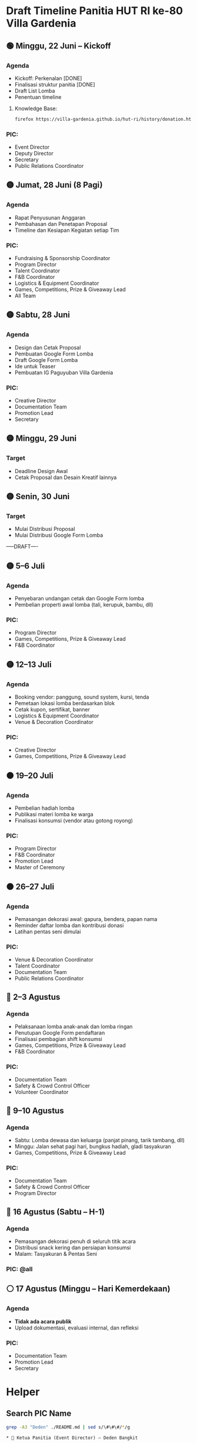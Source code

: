 * Draft Timeline Panitia HUT RI ke-80 Villa Gardenia

** 🟢 Minggu, 22 Juni – Kickoff
*** Agenda
- Kickoff: Perkenalan [DONE]
- Finalisasi struktur panitia [DONE]
- Draft List Lomba
- Penentuan timeline
**** Knowledge Base:
#+begin_src bash :results none
firefox https://villa-gardenia.github.io/hut-ri/history/donation.html
#+end_src

*** PIC:
- Event Director
- Deputy Director
- Secretary
- Public Relations Coordinator


** 🟡 Jumat, 28 Juni (8 Pagi)
*** Agenda
- Rapat Penyusunan Anggaran
- Pembahasan dan Penetapan Proposal
- Timeline dan Kesiapan Kegiatan setiap Tim
*** PIC:
- Fundraising & Sponsorship Coordinator
- Program Director
- Talent Coordinator
- F&B Coordinator
- Logistics & Equipment Coordinator
- Games, Competitions, Prize & Giveaway Lead
- All Team


** 🟡 Sabtu, 28 Juni
*** Agenda
- Design dan Cetak Proposal
- Pembuatan Google Form Lomba
- Draft Google Form Lomba
- Ide untuk Teaser
- Pembuatan IG Paguyuban Villa Gardenia
*** PIC:
- Creative Director
- Documentation Team
- Promotion Lead
- Secretary


** 🟡 Minggu, 29 Juni
*** Target
- Deadline Design Awal
- Cetak Proposal dan Desain Kreatif lainnya


** 🟡 Senin, 30 Juni
*** Target
- Mulai Distribusi Proposal
- Mulai Distribusi Google Form Lomba

-----DRAFT----


** 🟡 5–6 Juli
*** Agenda
- Penyebaran undangan cetak dan Google Form lomba
- Pembelian properti awal lomba (tali, kerupuk, bambu, dll)
*** PIC:
- Program Director
- Games, Competitions, Prize & Giveaway Lead
- F&B Coordinator


** 🟡 12–13 Juli
*** Agenda
- Booking vendor: panggung, sound system, kursi, tenda
- Pemetaan lokasi lomba berdasarkan blok
- Cetak kupon, sertifikat, banner
- Logistics & Equipment Coordinator
- Venue & Decoration Coordinator
*** PIC:
- Creative Director
- Games, Competitions, Prize & Giveaway Lead


** 🟠 19–20 Juli
*** Agenda
- Pembelian hadiah lomba
- Publikasi materi lomba ke warga
- Finalisasi konsumsi (vendor atau gotong royong)
*** PIC:
- Program Director
- F&B Coordinator
- Promotion Lead
- Master of Ceremony


** 🟠 26–27 Juli
*** Agenda
- Pemasangan dekorasi awal: gapura, bendera, papan nama
- Reminder daftar lomba dan kontribusi donasi
- Latihan pentas seni dimulai
*** PIC:
- Venue & Decoration Coordinator
- Talent Coordinator
- Documentation Team
- Public Relations Coordinator


** 🔴 2–3 Agustus
*** Agenda
- Pelaksanaan lomba anak-anak dan lomba ringan
- Penutupan Google Form pendaftaran
- Finalisasi pembagian shift konsumsi
- Games, Competitions, Prize & Giveaway Lead
- F&B Coordinator
*** PIC:
- Documentation Team
- Safety & Crowd Control Officer
- Volunteer Coordinator


** 🔴 9–10 Agustus
*** Agenda
- Sabtu: Lomba dewasa dan keluarga (panjat pinang, tarik tambang, dll)
- Minggu: Jalan sehat pagi hari, bungkus hadiah, gladi tasyakuran
- Games, Competitions, Prize & Giveaway Lead
*** PIC:
- Documentation Team
- Safety & Crowd Control Officer
- Program Director


** 🔴 16 Agustus (Sabtu – H-1)
*** Agenda
- Pemasangan dekorasi penuh di seluruh titik acara
- Distribusi snack kering dan persiapan konsumsi
- Malam: Tasyakuran & Pentas Seni
*** PIC: @all


** ⚪ 17 Agustus (Minggu – Hari Kemerdekaan)
*** Agenda
- *Tidak ada acara publik*
- Upload dokumentasi, evaluasi internal, dan refleksi
*** PIC:
- Documentation Team
- Promotion Lead
- Secretary


* Helper

** Search PIC Name

#+name: PIC Name
#+begin_src bash :results output :wrap example
grep -A3 "Deden" ./README.md | sed s/\#\#\#/*/g
#+end_src

#+RESULTS: PIC Name
#+begin_example
,* 👤 Ketua Panitia (Event Director) – Deden Bangkit

Memimpin seluruh panitia, menyusun struktur organisasi, menentukan jadwal rapat, memantau progres masing-masing seksi, serta mengambil keputusan strategis yang mendukung kelancaran acara.

#+end_example

** Search Message

#+name: Search Message
#+begin_src bash :results output :wrap example
grep "ZZZ" ~/Documents/VG/WhatsappChat/180625-last-clean-chat.csv
#+end_src

#+RESULTS: Search Message
#+begin_example
#+end_example


* List Kegiatan

** Program Director
*** Pengukuran Venue -> Pak Dhany
*** Layout Venue -> Pak Dhany
*** Deadline Data List Penampil -> Pak Irul, kordinasi dengan Pak Puput dan Pak Ega
*** Rundown Acara -> Pak Irul + Bu Helena
*** Kordinasi dengan MC -> Pak Irul, Bu Diana, dan Bu Helena
*** Layout Dekorasi -> Pak Phutut
** Talent Coodinator
*** Google Form untuk disebar Group Warga -> Pak Puput
*** Desain Poster untuk pendaftaran pengisi acara -> Pak Puput, Pak Breny
*** Distribusi Form dan Poster -> Bu Helena dan Pak Valen Seniman
*** Final List Band Performer -> Pak Puput
*** Final List Angklung Performer -> Pak Puput
*** Final List Pengisi Acara Bebas -> Pak Puput
*** Latihan Angklung Performance -> Pak Puput & Bu Helena
** Stage Manager
*** Konfirmasi Rundown Acara -> Bu Helena & Pak Irul
** Games, Competition and Doorprize
*** Belanja Perlengkapan Lomba -> Bu Diana, Pak Bayu
*** Belanja Hadiah -> Bu Diana
*** Google Form Pendaftaran Lomba -> Bu Diana, Pak Deden
*** Membuat Rute Jalan Sehat -> Bu Rani, Pak Phutut
*** Penutupan Pendaftaran -> Bu Diana
*** Pembungkusan Hadiah -> Bu Diana
** F&B
*** Mencoba Produk Vendor (Makanan, Es) -> Bu Eka
*** Finalisasi Pilihan Vendor
*** Pelunasan Pembayaran ke Vendor
*** Mempersiapkan Konsumsi Lomba Menghias Sepeda
*** Mempersiapkan Konsumsi Lomba Jalan Sehat
*** Mempersiapkan Konsumsi Tirakatan
** Logistic
*** Beli Bambu -> Bu Diana, Pak Bayu
*** Set Venue Lomba Gebuk Bantal -> Bu Diana, Pak Bayu
*** Set Venue Lomba Kerupuk -> Bu Diana, Pak Bayu
*** Set Venue Lomba Pecah Air -> Bu Diana, Pak Bayu
*** Mengambil Meja TPA -> Pak Bayu, Edel, Wildan
*** Set Venue Tirakatan -> Pak Bayu, Wildan, Pak Dhany
*** Gotong Royong Warga Potong Bambu -> Pak Deden
** Venue & Dekorasi
*** Pembelian Dekorasi -> Pak Phutut
*** Pinjam Pot Warga -> Pak Phutut
*** Pembuatan Dekorasi Pemuda/i Relawan -> Pak Phutut, Wildan
*** Konfirmasi Photobooth -> Pak Phutut, Bu Putri
*** Set Venue Tirakatan -> Pak Phutut, Wildan
** Safety & Crowd Control
*** Memastikan alat komunikasi (HT) -> Pak Aldy, Pak Dhany
*** Memastikan tim sekuriti -> Pak Aldy
*** Blokade Setiap Lomba -> Edel
*** Blokade Venue Tirakatan -> Pak Aldy
*** Menjaga Venue -> Pak Aldy, Edel, Wildan
**
** Finance & Sponsorship
*** DP Tenda, Kursi, Sound System, Alat Band, Genset dan Lampu -> Pak Helmy, Bu Bulan, Pak Bayu, Pak Puput
*** Rapat Executive -> Pak Ari, Pak Deden, Pak Helmy
*** Analisis Pemasukan Sponsorship -> Pak Ari, Bu Bulan, Pak Deden, Pak Helmy
*** Distribusi Proposal -> Pak Ari, Bu Bulan
*** Laporan Distribusi -> Pak Ari, Bu Bulan
** Volunteer
*** Perkenalan -> Pak Deden, Wildan, Daffa
*** Kordinasi -> Wildan, Daffa
** Tim Kreatif
*** Pembuatan Teaser -> Pak Taufik
*** List Desain -> Pak Breny, Pak Amir
*** Pembuatan Desain Promosi -> Pak Breny
*** Izin Pemasangan Baliho -> Pak Helmy
*** Pembuatan Desain Baliho -> Pak Breny
*** Pembuatan Akun Sosial Media Paguyuban -> Pak Taufik
*** Pembuatain Desain Backdrop -> Pak Breny
*** Dokumentasi Setiap Lomba -> Pak Amir
*** Editing Dokumentasi Setiap Lomba -> Pak Amir
** Public Relation
*** Kordinasi Pejabat Lingkungan -> Pak Arda
*** Mengirim Undangan -> Pak Arda, Wildan
*** Menyiapkan Buku Tamu -> Bu Wardah
*** Menyiapkan Tim Penerima Tamu -> Pak Arda, Wildan
*** Menerima Tamu Undangan -> Bu Wardah, Wildan
** Executive
*** Pembuatan dan Perilisan Proposal -> Pak Nanang
*** Rapat Anggota Panitia -> Pak Nanang
*** Rapat Materi Website -> Pak Deden, Pak Hemly
*** Update Website -> Pak Deden, Pak Nanang
*** Penetapan Timeline -> Pak Deden, Pak Nanang
*** Konfirmasi Donasi Masuk -> Pak Helmy
*** Konfirmasi Kas Keluar -> Pak Helmy
*** Pembukuan -> Pak Helmy, Pak Deden
